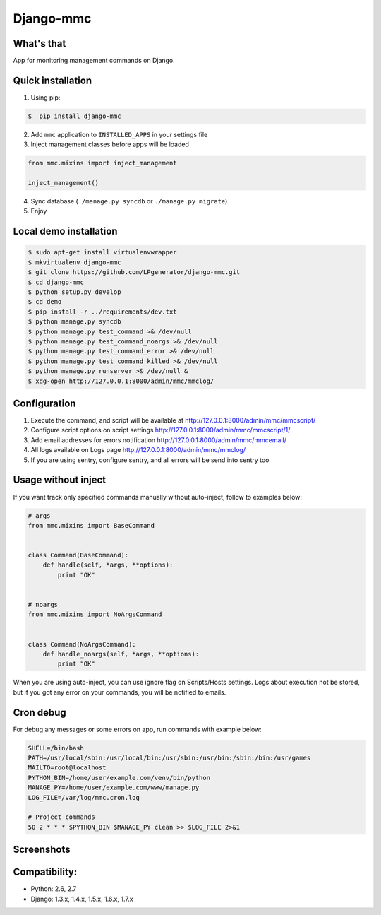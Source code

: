 Django-mmc
==========

.. image:: https://api.travis-ci.org/LPgenerator/django-mmc.png?branch=master
    :alt: Build Status
    :target: https://travis-ci.org/LPgenerator/django-mmc
.. image:: https://pypip.in/v/django-mmc/badge.png
    :alt: Current version on PyPi
    :target: https://crate.io/packages/django-mmc/
.. image:: https://pypip.in/d/django-mmc/badge.png
    :alt: Downloads from PyPi
    :target: https://crate.io/packages/django-mmc/


What's that
-----------
App for monitoring management commands on Django.


Quick installation
------------------
1. Using pip:

.. code-block:: bash

    $  pip install django-mmc


2. Add ``mmc`` application to ``INSTALLED_APPS`` in your settings file

3. Inject management classes before apps will be loaded

.. code-block:: python

    from mmc.mixins import inject_management

    inject_management()


4. Sync database (``./manage.py syncdb`` or ``./manage.py migrate``)

5. Enjoy


Local demo installation
-----------------------

.. code-block:: bash

    $ sudo apt-get install virtualenvwrapper
    $ mkvirtualenv django-mmc
    $ git clone https://github.com/LPgenerator/django-mmc.git
    $ cd django-mmc
    $ python setup.py develop
    $ cd demo
    $ pip install -r ../requirements/dev.txt
    $ python manage.py syncdb
    $ python manage.py test_command >& /dev/null
    $ python manage.py test_command_noargs >& /dev/null
    $ python manage.py test_command_error >& /dev/null
    $ python manage.py test_command_killed >& /dev/null
    $ python manage.py runserver >& /dev/null &
    $ xdg-open http://127.0.0.1:8000/admin/mmc/mmclog/


Configuration
-------------

1. Execute the command, and script will be available at http://127.0.0.1:8000/admin/mmc/mmcscript/
2. Configure script options on script settings http://127.0.0.1:8000/admin/mmc/mmcscript/1/
3. Add email addresses for errors notification http://127.0.0.1:8000/admin/mmc/mmcemail/
4. All logs available on Logs page http://127.0.0.1:8000/admin/mmc/mmclog/
5. If you are using sentry, configure sentry, and all errors will be send into sentry too


Usage without inject
--------------------

If you want track only specified commands manually without auto-inject,
follow to examples below:

.. code-block:: python

    # args
    from mmc.mixins import BaseCommand


    class Command(BaseCommand):
        def handle(self, *args, **options):
            print "OK"


    # noargs
    from mmc.mixins import NoArgsCommand


    class Command(NoArgsCommand):
        def handle_noargs(self, *args, **options):
            print "OK"


When you are using auto-inject, you can use ignore flag on Scripts/Hosts settings.
Logs about execution not be stored, but if you got any error on your commands,
you will be notified to emails.


Cron debug
----------
For debug any messages or some errors on app, run commands with example below:

.. code-block:: bash

    SHELL=/bin/bash
    PATH=/usr/local/sbin:/usr/local/bin:/usr/sbin:/usr/bin:/sbin:/bin:/usr/games
    MAILTO=root@localhost
    PYTHON_BIN=/home/user/example.com/venv/bin/python
    MANAGE_PY=/home/user/example.com/www/manage.py
    LOG_FILE=/var/log/mmc.cron.log

    # Project commands
    50 2 * * * $PYTHON_BIN $MANAGE_PY clean >> $LOG_FILE 2>&1


Screenshots
-----------
.. image:: /screenshots/log_changelist.jpg
.. image:: /screenshots/script_changelist.jpg
.. image:: /screenshots/email_changelist.jpg
.. image:: /screenshots/hosts_changelist.jpg


Compatibility:
-------------
* Python: 2.6, 2.7
* Django: 1.3.x, 1.4.x, 1.5.x, 1.6.x, 1.7.x
